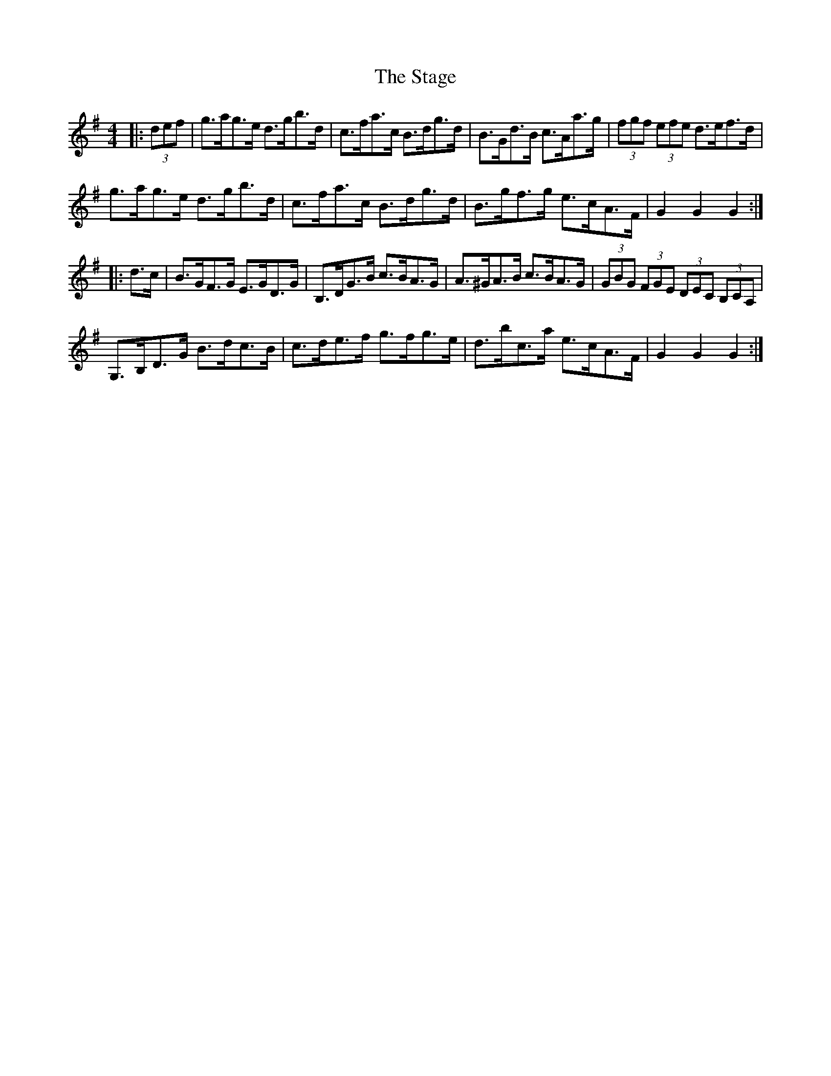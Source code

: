 X: 38346
T: Stage, The
R: hornpipe
M: 4/4
K: Gmajor
|:(3def|g>ag>e d>gb>d|c>fa>c B>dg>d|B>Gd>B c>Aa>g|(3fgf (3efe d>ef>d|
g>ag>e d>gb>d|c>fa>c B>dg>d|B>gf>g e>cA>F|G2 G2 G2:|
|:d>c|B>GF>G E>GD>G|B,>DG>B c>BA>G|A>^GA>B c>BA>G|(3GBG (3FGE (3DEC (3B,CA,|
G,>B,D>G B>dc>B|c>de>f g>fg>e|d>bc>a e>cA>F|G2 G2 G2:|

